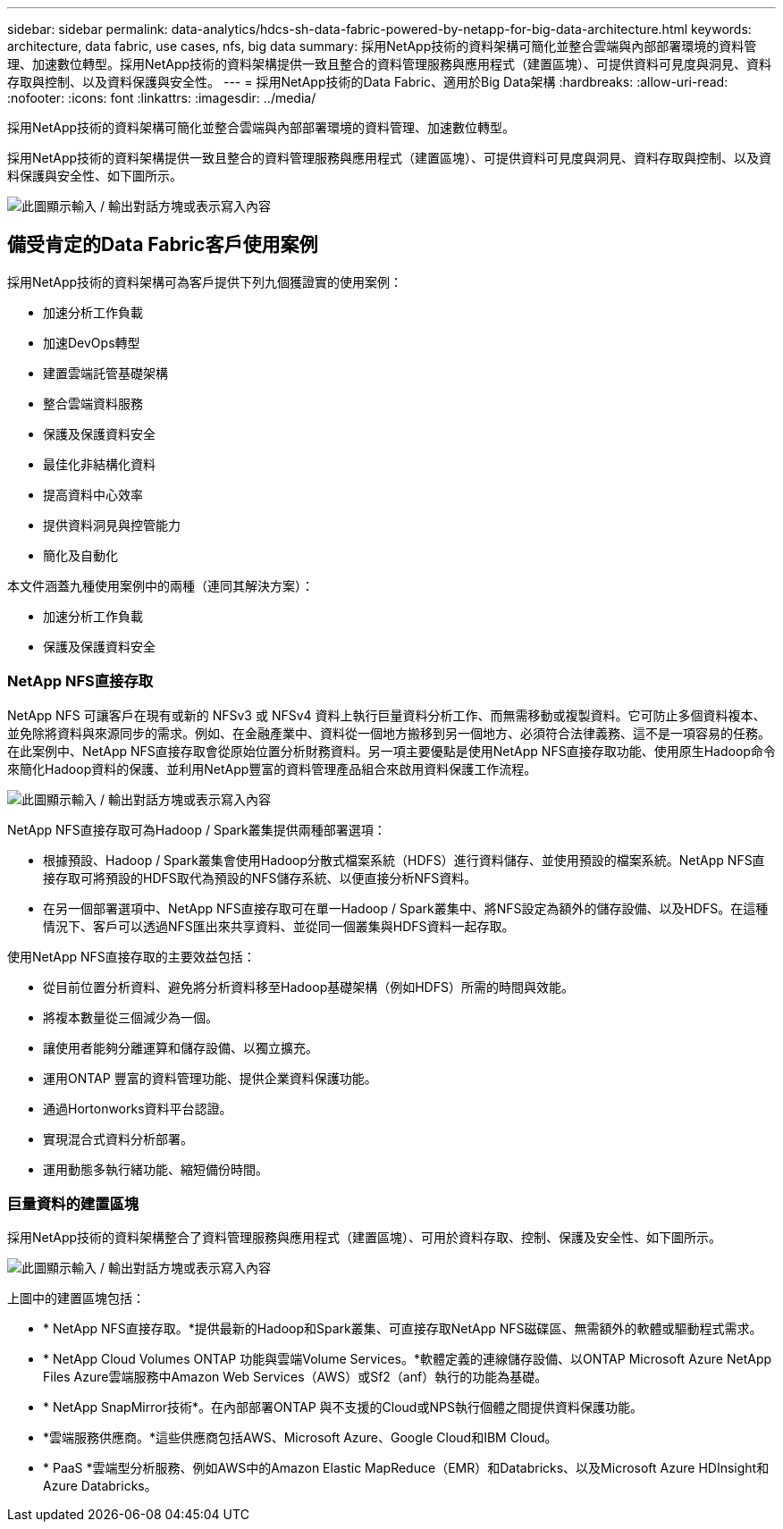 ---
sidebar: sidebar 
permalink: data-analytics/hdcs-sh-data-fabric-powered-by-netapp-for-big-data-architecture.html 
keywords: architecture, data fabric, use cases, nfs, big data 
summary: 採用NetApp技術的資料架構可簡化並整合雲端與內部部署環境的資料管理、加速數位轉型。採用NetApp技術的資料架構提供一致且整合的資料管理服務與應用程式（建置區塊）、可提供資料可見度與洞見、資料存取與控制、以及資料保護與安全性。 
---
= 採用NetApp技術的Data Fabric、適用於Big Data架構
:hardbreaks:
:allow-uri-read: 
:nofooter: 
:icons: font
:linkattrs: 
:imagesdir: ../media/


[role="lead"]
採用NetApp技術的資料架構可簡化並整合雲端與內部部署環境的資料管理、加速數位轉型。

採用NetApp技術的資料架構提供一致且整合的資料管理服務與應用程式（建置區塊）、可提供資料可見度與洞見、資料存取與控制、以及資料保護與安全性、如下圖所示。

image:hdcs-sh-image1.png["此圖顯示輸入 / 輸出對話方塊或表示寫入內容"]



== 備受肯定的Data Fabric客戶使用案例

採用NetApp技術的資料架構可為客戶提供下列九個獲證實的使用案例：

* 加速分析工作負載
* 加速DevOps轉型
* 建置雲端託管基礎架構
* 整合雲端資料服務
* 保護及保護資料安全
* 最佳化非結構化資料
* 提高資料中心效率
* 提供資料洞見與控管能力
* 簡化及自動化


本文件涵蓋九種使用案例中的兩種（連同其解決方案）：

* 加速分析工作負載
* 保護及保護資料安全




=== NetApp NFS直接存取

NetApp NFS 可讓客戶在現有或新的 NFSv3 或 NFSv4 資料上執行巨量資料分析工作、而無需移動或複製資料。它可防止多個資料複本、並免除將資料與來源同步的需求。例如、在金融產業中、資料從一個地方搬移到另一個地方、必須符合法律義務、這不是一項容易的任務。在此案例中、NetApp NFS直接存取會從原始位置分析財務資料。另一項主要優點是使用NetApp NFS直接存取功能、使用原生Hadoop命令來簡化Hadoop資料的保護、並利用NetApp豐富的資料管理產品組合來啟用資料保護工作流程。

image:hdcs-sh-image2.png["此圖顯示輸入 / 輸出對話方塊或表示寫入內容"]

NetApp NFS直接存取可為Hadoop / Spark叢集提供兩種部署選項：

* 根據預設、Hadoop / Spark叢集會使用Hadoop分散式檔案系統（HDFS）進行資料儲存、並使用預設的檔案系統。NetApp NFS直接存取可將預設的HDFS取代為預設的NFS儲存系統、以便直接分析NFS資料。
* 在另一個部署選項中、NetApp NFS直接存取可在單一Hadoop / Spark叢集中、將NFS設定為額外的儲存設備、以及HDFS。在這種情況下、客戶可以透過NFS匯出來共享資料、並從同一個叢集與HDFS資料一起存取。


使用NetApp NFS直接存取的主要效益包括：

* 從目前位置分析資料、避免將分析資料移至Hadoop基礎架構（例如HDFS）所需的時間與效能。
* 將複本數量從三個減少為一個。
* 讓使用者能夠分離運算和儲存設備、以獨立擴充。
* 運用ONTAP 豐富的資料管理功能、提供企業資料保護功能。
* 通過Hortonworks資料平台認證。
* 實現混合式資料分析部署。
* 運用動態多執行緒功能、縮短備份時間。




=== 巨量資料的建置區塊

採用NetApp技術的資料架構整合了資料管理服務與應用程式（建置區塊）、可用於資料存取、控制、保護及安全性、如下圖所示。

image:hdcs-sh-image3.png["此圖顯示輸入 / 輸出對話方塊或表示寫入內容"]

上圖中的建置區塊包括：

* * NetApp NFS直接存取。*提供最新的Hadoop和Spark叢集、可直接存取NetApp NFS磁碟區、無需額外的軟體或驅動程式需求。
* * NetApp Cloud Volumes ONTAP 功能與雲端Volume Services。*軟體定義的連線儲存設備、以ONTAP Microsoft Azure NetApp Files Azure雲端服務中Amazon Web Services（AWS）或Sf2（anf）執行的功能為基礎。
* * NetApp SnapMirror技術*。在內部部署ONTAP 與不支援的Cloud或NPS執行個體之間提供資料保護功能。
* *雲端服務供應商。*這些供應商包括AWS、Microsoft Azure、Google Cloud和IBM Cloud。
* * PaaS *雲端型分析服務、例如AWS中的Amazon Elastic MapReduce（EMR）和Databricks、以及Microsoft Azure HDInsight和Azure Databricks。

